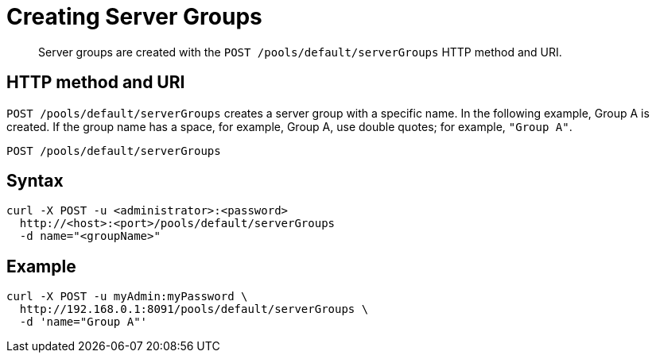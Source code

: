 [#reference_lpz_kzk_sp]
= Creating Server Groups

[abstract]
Server groups are created with the `POST /pools/default/serverGroups` HTTP method and URI.

== HTTP method and URI

`POST /pools/default/serverGroups` creates a server group with a specific name.
In the following example, Group A is created.
If the group name has a space, for example, Group A, use double quotes; for example, `"Group A"`.

----
POST /pools/default/serverGroups
----

== Syntax

----
curl -X POST -u <administrator>:<password>
  http://<host>:<port>/pools/default/serverGroups
  -d name="<groupName>"
----

== Example

----
curl -X POST -u myAdmin:myPassword \
  http://192.168.0.1:8091/pools/default/serverGroups \
  -d 'name="Group A"'
----
